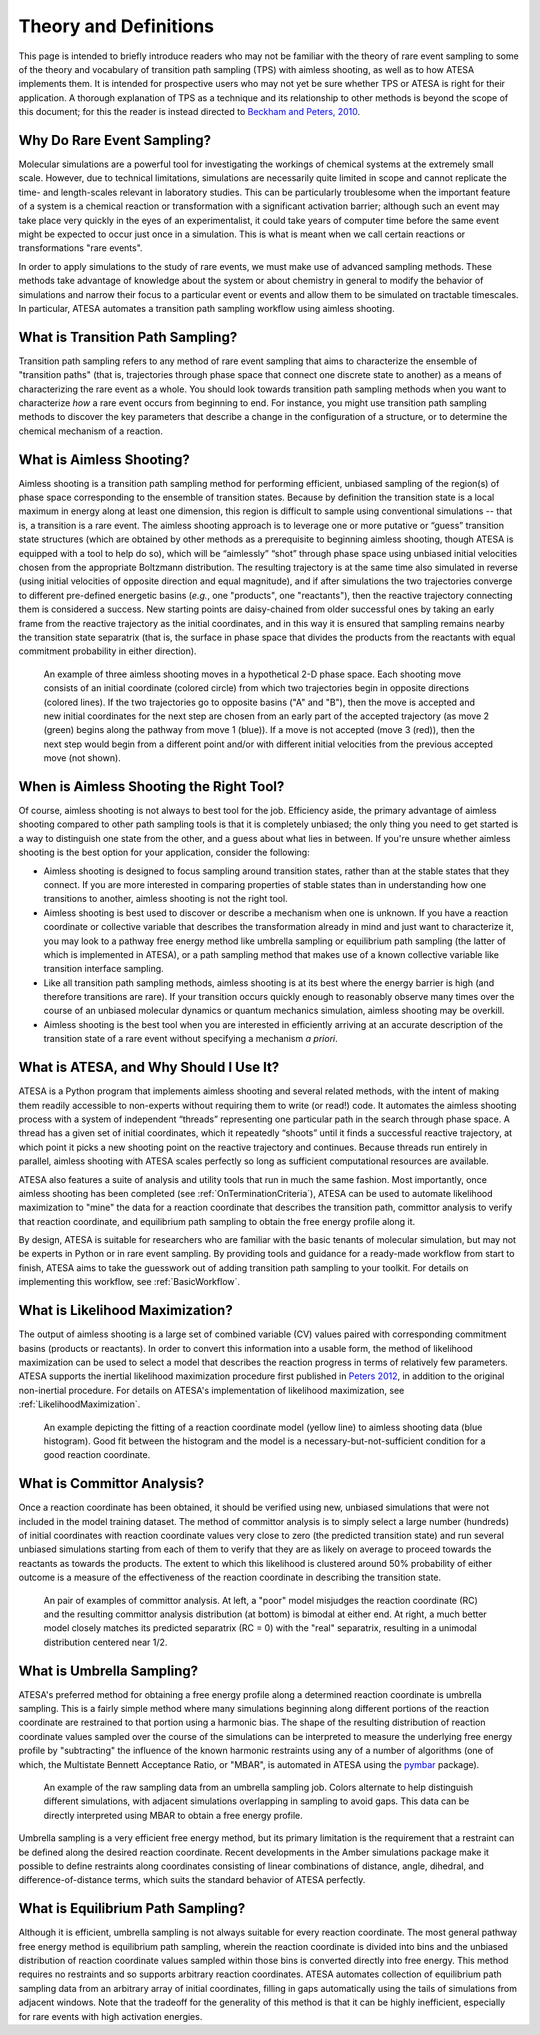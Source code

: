Theory and Definitions
======================

This page is intended to briefly introduce readers who may not be familiar with the theory of rare event sampling to some of the theory and vocabulary of transition path sampling (TPS) with aimless shooting, as well as to how ATESA implements them. It is intended for prospective users who may not yet be sure whether TPS or ATESA is right for their application. A thorough explanation of TPS as a technique and its relationship to other methods is beyond the scope of this document; for this the reader is instead directed to `Beckham and Peters, 2010 <https://pubs.acs.org/doi/abs/10.1021/bk-2010-1052.ch013>`_.

Why Do Rare Event Sampling?
---------------------------

Molecular simulations are a powerful tool for investigating the workings of chemical systems at the extremely small scale. However, due to technical limitations, simulations are necessarily quite limited in scope and cannot replicate the time- and length-scales relevant in laboratory studies. This can be particularly troublesome when the important feature of a system is a chemical reaction or transformation with a significant activation barrier; although such an event may take place very quickly in the eyes of an experimentalist, it could take years of computer time before the same event might be expected to occur just once in a simulation. This is what is meant when we call certain reactions or transformations "rare events".

In order to apply simulations to the study of rare events, we must make use of advanced sampling methods. These methods take advantage of knowledge about the system or about chemistry in general to modify the behavior of simulations and narrow their focus to a particular event or events and allow them to be simulated on tractable timescales. In particular, ATESA automates a transition path sampling workflow using aimless shooting.

What is Transition Path Sampling?
---------------------------------

Transition path sampling refers to any method of rare event sampling that aims to characterize the ensemble of "transition paths" (that is, trajectories through phase space that connect one discrete state to another) as a means of characterizing the rare event as a whole. You should look towards transition path sampling methods when you want to characterize *how* a rare event occurs from beginning to end. For instance, you might use transition path sampling methods to discover the key parameters that describe a change in the configuration of a structure, or to determine the chemical mechanism of a reaction.

What is Aimless Shooting?
-------------------------

Aimless shooting is a transition path sampling method for performing efficient, unbiased sampling of the region(s) of phase space corresponding to the ensemble of transition states. Because by definition the transition state is a local maximum in energy along at least one dimension, this region is difficult to sample using conventional simulations -- that is, a transition is a rare event. The aimless shooting approach is to leverage one or more putative or “guess” transition state structures (which are obtained by other methods as a prerequisite to beginning aimless shooting, though ATESA is equipped with a tool to help do so), which will be “aimlessly” “shot” through phase space using unbiased initial velocities chosen from the appropriate Boltzmann distribution. The resulting trajectory is at the same time also simulated in reverse (using initial velocities of opposite direction and equal magnitude), and if after simulations the two trajectories converge to different pre-defined energetic basins (*e.g.*, one "products", one "reactants"), then the reactive trajectory connecting them is considered a success. New starting points are daisy-chained from older successful ones by taking an early frame from the reactive trajectory as the initial coordinates, and in this way it is ensured that sampling remains nearby the transition state separatrix (that is, the surface in phase space that divides the products from the reactants with equal commitment probability in either direction).

.. figure:: _images/aimless_shooting.png

	An example of three aimless shooting moves in a hypothetical 2-D phase space. Each shooting move consists of an initial coordinate (colored circle) from which two trajectories begin in opposite directions (colored lines). If the two trajectories go to opposite basins ("A" and "B"), then the move is accepted and new initial coordinates for the next step are chosen from an early part of the accepted trajectory (as move 2 (green) begins along the pathway from move 1 (blue)). If a move is not accepted (move 3 (red)), then the next step would begin from a different point and/or with different initial velocities from the previous accepted move (not shown).
	
When is Aimless Shooting the Right Tool?
----------------------------------------

Of course, aimless shooting is not always to best tool for the job. Efficiency aside, the primary advantage of aimless shooting compared to other path sampling tools is that it is completely unbiased; the only thing you need to get started is a way to distinguish one state from the other, and a guess about what lies in between. If you're unsure whether aimless shooting is the best option for your application, consider the following:

- Aimless shooting is designed to focus sampling around transition states, rather than at the stable states that they connect. If you are more interested in comparing properties of stable states than in understanding how one transitions to another, aimless shooting is not the right tool.

- Aimless shooting is best used to discover or describe a mechanism when one is unknown. If you have a reaction coordinate or collective variable that describes the transformation already in mind and just want to characterize it, you may look to a pathway free energy method like umbrella sampling or equilibrium path sampling (the latter of which is implemented in ATESA), or a path sampling method that makes use of a known collective variable like transition interface sampling.

- Like all transition path sampling methods, aimless shooting is at its best where the energy barrier is high (and therefore transitions are rare). If your transition occurs quickly enough to reasonably observe many times over the course of an unbiased molecular dynamics or quantum mechanics simulation, aimless shooting may be overkill.

- Aimless shooting is the best tool when you are interested in efficiently arriving at an accurate description of the transition state of a rare event without specifying a mechanism *a priori*.

What is ATESA, and Why Should I Use It?
---------------------------------------

ATESA is a Python program that implements aimless shooting and several related methods, with the intent of making them readily accessible to non-experts without requiring them to write (or read!) code. It automates the aimless shooting process with a system of independent “threads” representing one particular path in the search through phase space. A thread has a given set of initial coordinates, which it repeatedly “shoots” until it finds a successful reactive trajectory, at which point it picks a new shooting point on the reactive trajectory and continues. Because threads run entirely in parallel, aimless shooting with ATESA scales perfectly so long as sufficient computational resources are available.

ATESA also features a suite of analysis and utility tools that run in much the same fashion. Most importantly, once aimless shooting has been completed (see :ref:`OnTerminationCriteria`), ATESA can be used to automate likelihood maximization to "mine" the data for a reaction coordinate that describes the transition path, committor analysis to verify that reaction coordinate, and equilibrium path sampling to obtain the free energy profile along it.

By design, ATESA is suitable for researchers who are familiar with the basic tenants of molecular simulation, but may not be experts in Python or in rare event sampling. By providing tools and guidance for a ready-made workflow from start to finish, ATESA aims to take the guesswork out of adding transition path sampling to your toolkit. For details on implementing this workflow, see :ref:`BasicWorkflow`.

.. _LikelihoodMaximizationTheory:

What is Likelihood Maximization?
--------------------------------

The output of aimless shooting is a large set of combined variable (CV) values paired with corresponding commitment basins (products or reactants). In order to convert this information into a usable form, the method of likelihood maximization can be used to select a model that describes the reaction progress in terms of relatively few parameters. ATESA supports the inertial likelihood maximization procedure first published in `Peters 2012 <https://doi.org/10.1016/j.cplett.2012.10.051>`_, in addition to the original non-inertial procedure. For details on ATESA's implementation of likelihood maximization, see :ref:`LikelihoodMaximization`.

.. figure:: _images/lmax_sigmoid.png

	An example depicting the fitting of a reaction coordinate model (yellow line) to aimless shooting data (blue histogram). Good fit between the histogram and the model is a necessary-but-not-sufficient condition for a good reaction coordinate.
	
.. _CommittorAnalysis:

What is Committor Analysis?
---------------------------

Once a reaction coordinate has been obtained, it should be verified using new, unbiased simulations that were not included in the model training dataset. The method of committor analysis is to simply select a large number (hundreds) of initial coordinates with reaction coordinate values very close to zero (the predicted transition state) and run several unbiased simulations starting from each of them to verify that they are as likely on average to proceed towards the reactants as towards the products. The extent to which this likelihood is clustered around 50% probability of either outcome is a measure of the effectiveness of the reaction coordinate in describing the transition state.

.. figure:: _images/committor_analysis.png

	An pair of examples of committor analysis. At left, a "poor" model misjudges the reaction coordinate (RC) and the resulting committor analysis distribution (at bottom) is bimodal at either end. At right, a much better model closely matches its predicted separatrix (RC = 0) with the "real" separatrix, resulting in a unimodal distribution centered near 1/2.
	
What is Umbrella Sampling?
--------------------------

ATESA's preferred method for obtaining a free energy profile along a determined reaction coordinate is umbrella sampling. This is a fairly simple method where many simulations beginning along different portions of the reaction coordinate are restrained to that portion using a harmonic bias. The shape of the resulting distribution of reaction coordinate values sampled over the course of the simulations can be interpreted to measure the underlying free energy profile by "subtracting" the influence of the known harmonic restraints using any of a number of algorithms (one of which, the Multistate Bennett Acceptance Ratio, or "MBAR", is automated in ATESA using the `pymbar <https://github.com/choderalab/pymbar>`_ package).

.. figure:: _images/umbrella_sampling.png

	An example of the raw sampling data from an umbrella sampling job. Colors alternate to help distinguish different simulations, with adjacent simulations overlapping in sampling to avoid gaps. This data can be directly interpreted using MBAR to obtain a free energy profile.

Umbrella sampling is a very efficient free energy method, but its primary limitation is the requirement that a restraint can be defined along the desired reaction coordinate. Recent developments in the Amber simulations package make it possible to define restraints along coordinates consisting of linear combinations of distance, angle, dihedral, and difference-of-distance terms, which suits the standard behavior of ATESA perfectly.

What is Equilibrium Path Sampling?
----------------------------------

Although it is efficient, umbrella sampling is not always suitable for every reaction coordinate. The most general pathway free energy method is equilibrium path sampling, wherein the reaction coordinate is divided into bins and the unbiased distribution of reaction coordinate values sampled within those bins is converted directly into free energy. This method requires no restraints and so supports arbitrary reaction coordinates. ATESA automates collection of equilibrium path sampling data from an arbitrary array of initial coordinates, filling in gaps automatically using the tails of simulations from adjacent windows. Note that the tradeoff for the generality of this method is that it can be highly inefficient, especially for rare events with high activation energies.